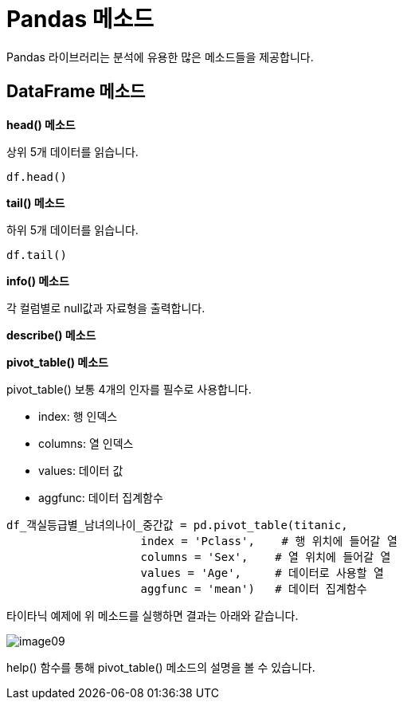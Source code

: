= Pandas 메소드

Pandas 라이브러리는 분석에 유용한 많은 메소드들을 제공합니다.

== DataFrame 메소드

**head() 메소드**

상위 5개 데이터를 읽습니다.

[source, python]
----
df.head()
----

**tail() 메소드**

하위 5개 데이터를 읽습니다.

[source, python]
----
df.tail()
----

**info() 메소드**

각 컬럼별로 null값과 자료형을 출력합니다.

**describe() 메소드**



**pivot_table() 메소드**

pivot_table() 보통 4개의 인자를 필수로 사용합니다.

* index: 행 인덱스
* columns: 열 인덱스
* values: 데이터 값
* aggfunc: 데이터 집계함수

[source, python]
----
df_객실등급별_남녀의나이_중간값 = pd.pivot_table(titanic,
                    index = 'Pclass',    # 행 위치에 들어갈 열
                    columns = 'Sex',    # 열 위치에 들어갈 열
                    values = 'Age',     # 데이터로 사용할 열
                    aggfunc = 'mean')   # 데이터 집계함수
----

타이타닉 예제에 위 메소드를 실행하면 결과는 아래와 같습니다.

image:../images/image09.png[]

help() 함수를 통해 pivot_table() 메소드의 설명을 볼 수 있습니다.